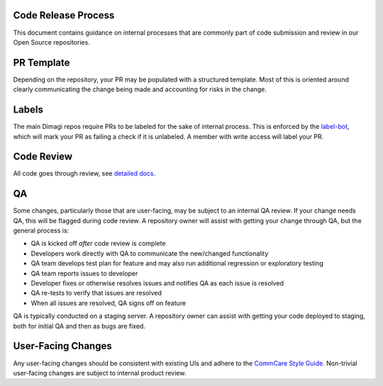 Code Release Process
^^^^^^^^^^^^^^^^^^^^

This document contains guidance on internal processes that are commonly part of code submission and review in our Open Source repositories.

PR Template
^^^^^^^^^^^

Depending on the repository, your PR may be populated with a structured template. Most of this is oriented around clearly communicating the change being made and accounting for risks in the change.

Labels
^^^^^^

The main Dimagi repos require PRs to be labeled for the sake of internal process. This is enforced by the `label-bot <https://github.com/dimagi/label-bot>`_, which will mark your PR as failing a check if it is unlabeled. A member with write access will label your PR.

Code Review
^^^^^^^^^^^

All code goes through review, see `detailed docs <https://github.com/dimagi/open-source/blob/master/docs/code_review.md>`_.

QA
^^

Some changes, particularly those that are user-facing, may be subject to an internal QA review. If your change needs QA, this will be flagged during code review.
A repository owner will assist with getting your change through QA, but the general process is:

* QA is kicked off *after* code review is complete
* Developers work directly with QA to communicate the new/changed functionality
* QA team develops test plan for feature and may also run additional regression or exploratory testing
* QA team reports issues to developer
* Developer fixes or otherwise resolves issues and notifies QA as each issue is resolved
* QA re-tests to verify that issues are resolved
* When all issues are resolved, QA signs off on feature

QA is typically conducted on a staging server. A repository owner can assist with getting your code deployed to staging, both for initial QA and then as bugs are fixed.

User-Facing Changes
^^^^^^^^^^^^^^^^^^^

Any user-facing changes should be consistent with existing UIs and adhere to the `CommCare Style Guide <https://www.commcarehq.org/styleguide>`_.
Non-trivial user-facing changes are subject to internal product review.
